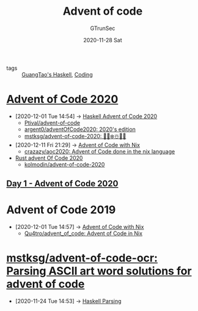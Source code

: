 #+TITLE: Advent of code
#+AUTHOR: GTrunSec
#+EMAIL: gtrunsec@hardenedlinux.org
#+DATE: 2020-11-28 Sat


#+OPTIONS:   H:3 num:t toc:t \n:nil @:t ::t |:t ^:nil -:t f:t *:t <:t

- tags :: [[file:guangtao's_haskell.org][GuangTao's Haskell]], [[file:coding.org][Coding]]

* [[https://adventofcode.com/][Advent of Code 2020]]
:PROPERTIES:
:ID:       40cfb238-83d9-4697-a3ab-20c22e392ad4
:END:
- [2020-12-01 Tue 14:54] -> [[id:e2ce35f7-3201-416a-badd-f214a0283cf8][Haskell Advent of Code 2020]]
  - [[https://github.com/Ptival/advent-of-code][Ptival/advent-of-code]]
  - [[https://github.com/argent0/adventOfCode2020][argent0/adventOfCode2020: 2020's edition]]
  - [[https://github.com/mstksg/advent-of-code-2020][mstksg/advent-of-code-2020: 🎅🌟❄️☃️🎄🎁]]
- [2020-12-11 Fri 21:29] -> [[id:7726d48c-5ff3-45e0-9ba9-53bc9af2f186][Advent of Code with Nix]]
  - [[https://github.com/crazazy/aoc2020][crazazy/aoc2020: Advent of Code done in the nix language]]
- [[id:f0a6afaf-8b1e-4c22-a665-b073fdce7cd2][Rust advent Of Code 2020]]
  + [[https://github.com/kolmodin/advent-of-code-2020][kolmodin/advent-of-code-2020]]

** [[https://adventofcode.com/2020/day/1][Day 1 - Advent of Code 2020]]

* Advent of Code 2019
:PROPERTIES:
:ID:       879e7b4a-dbd1-41c1-a2ec-f826d438379b
:END:
 - [2020-12-01 Tue 14:57] -> [[id:7726d48c-5ff3-45e0-9ba9-53bc9af2f186][Advent of Code with Nix]]
   + [[https://github.com/Qu4tro/advent_of_code][Qu4tro/advent_of_code: Advent of Code in Nix]]


* [[https://github.com/mstksg/advent-of-code-ocr][mstksg/advent-of-code-ocr: Parsing ASCII art word solutions for advent of code]]
:PROPERTIES:
:ID:       cf9f6fa4-f80d-4896-852d-91c824fc2a86
:END:
 - [2020-11-24 Tue 14:53] -> [[id:60f2d837-c650-4df6-9152-6f728d3ce185][Haskell Parsing]]
